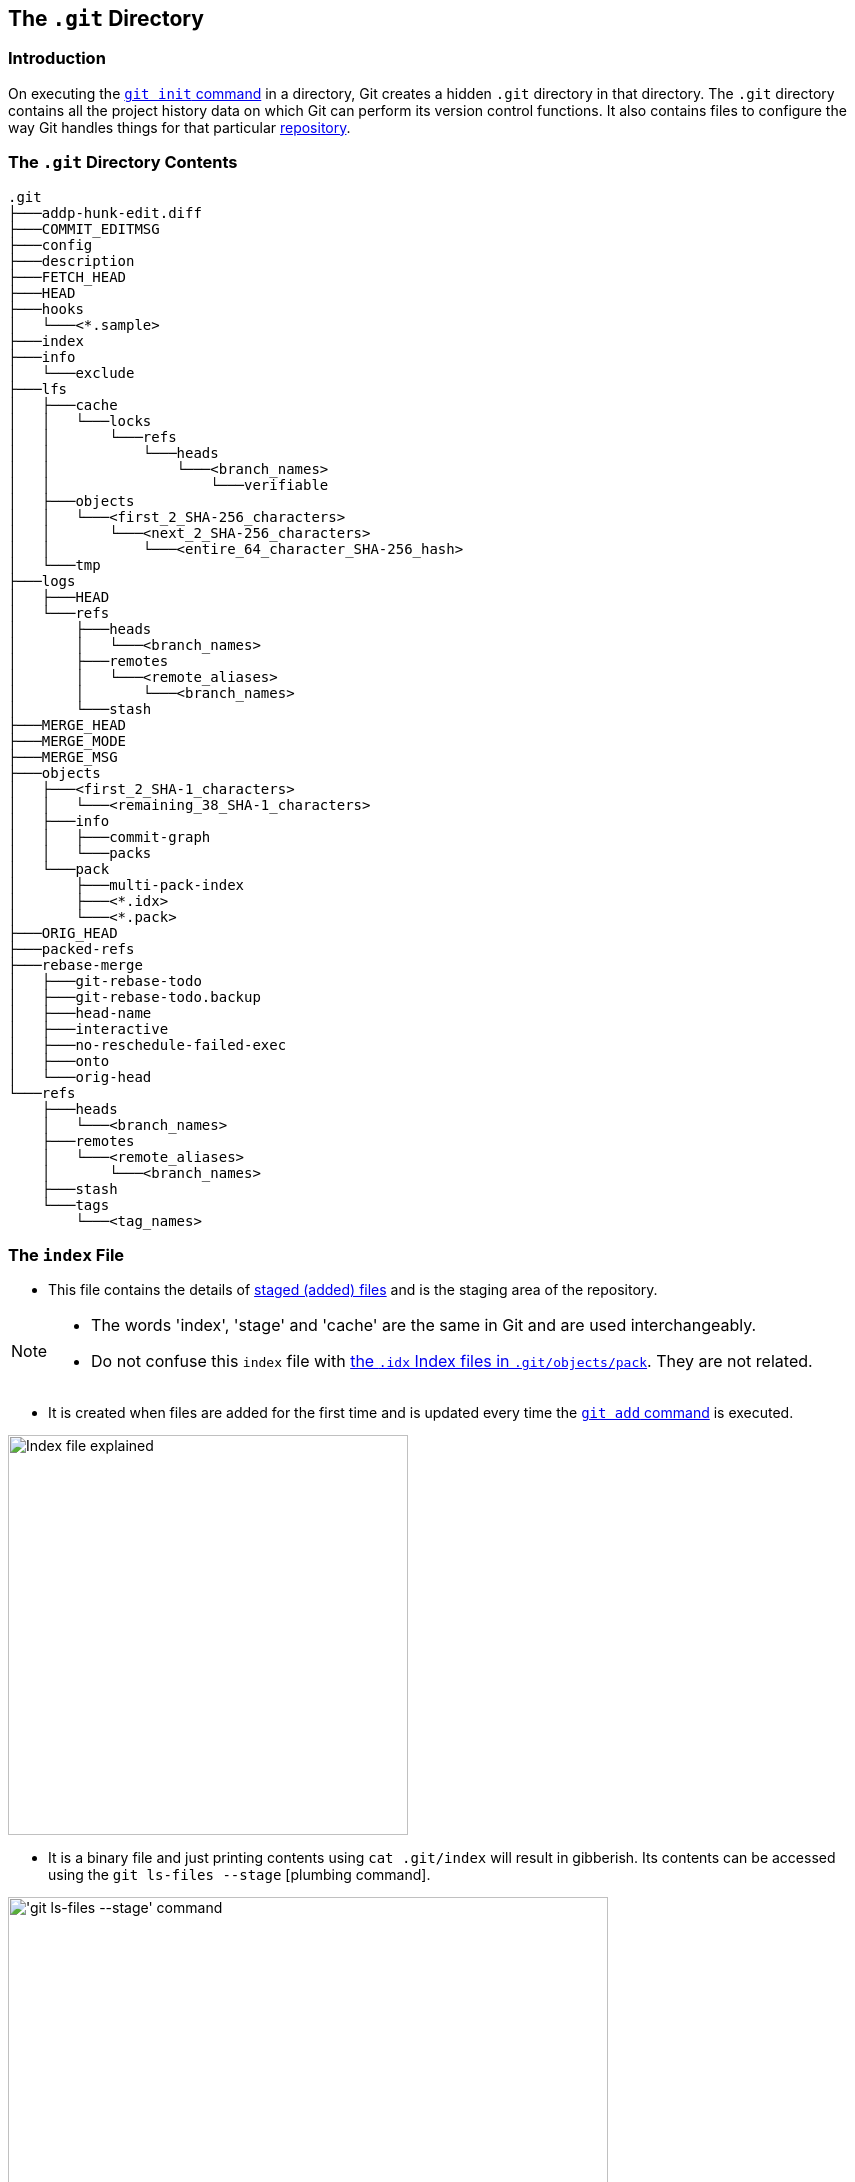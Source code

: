 == The `.git` Directory

=== Introduction

On executing the link:https://harshkapadia2.github.io/git_basics/#_git_init[`git init` command^] in a directory, Git creates a hidden `.git` directory in that directory. The `.git` directory contains all the project history data on which Git can perform its version control functions. It also contains files to configure the way Git handles things for that particular link:https://harshkapadia2.github.io/git_basics/#_repository[repository^].

=== The `.git` Directory Contents

[source, shell]
----
.git
├───addp-hunk-edit.diff
├───COMMIT_EDITMSG
├───config
├───description
├───FETCH_HEAD
├───HEAD
├───hooks
│   └───<*.sample>
├───index
├───info
│   └───exclude
├───lfs
│   ├───cache
│   │   └───locks
│   │       └───refs
│   │           └───heads
│   │               └───<branch_names>
│   │                   └───verifiable
│   ├───objects
│   │   └───<first_2_SHA-256_characters>
│   │       └───<next_2_SHA-256_characters>
│   │           └───<entire_64_character_SHA-256_hash>
│   └───tmp
├───logs
│   ├───HEAD
│   └───refs
│       ├───heads
│       │   └───<branch_names>
│       ├───remotes
│       │   └───<remote_aliases>
│       │       └───<branch_names>
│       └───stash
├───MERGE_HEAD
├───MERGE_MODE
├───MERGE_MSG
├───objects
│   ├───<first_2_SHA-1_characters>
│   │   └───<remaining_38_SHA-1_characters>
│   ├───info
│   │   ├───commit-graph
│   │   └───packs
│   └───pack
│       ├───multi-pack-index
│       ├───<*.idx>
│       └───<*.pack>
├───ORIG_HEAD
├───packed-refs
├───rebase-merge
│   ├───git-rebase-todo
│   ├───git-rebase-todo.backup
│   ├───head-name
│   ├───interactive
│   ├───no-reschedule-failed-exec
│   ├───onto
│   └───orig-head
└───refs
    ├───heads
    │   └───<branch_names>
    ├───remotes
    │   └───<remote_aliases>
    │       └───<branch_names>
    ├───stash
    └───tags
        └───<tag_names>
----

=== The `index` File

* This file contains the details of link:https://harshkapadia2.github.io/git_basics/#_added_files[staged (added) files^] and is the staging area of the repository.

[NOTE]
====
* The words 'index', 'stage' and 'cache' are the same in Git and are used interchangeably.
* Do not confuse this `index` file with link:#_the_pack_directory[the `.idx` Index files in `.git/objects/pack`]. They are not related.
====

* It is created when files are added for the first time and is updated every time the link:https://harshkapadia2.github.io/git_basics/#_git_add[`git add` command^] is executed.

image::index-explained.png[alt="Index file explained", 400, 400]

* It is a binary file and just printing contents using `cat .git/index` will result in gibberish. Its contents can be accessed using the `git ls-files --stage` [plumbing command].

image::git-ls-files.png[alt="'git ls-files --stage' command", 600, 600]

* From the image above
	** `100644` is the mode of the file. It is an octal number.
+
[source, plaintext]
----
Octal: 100644
Binary: 001000 000 110100100
----

		*** The first six binary bits indicate the object type.
			**** `001000` indicates a regular file. (As seen in this case.)
			**** `001010` indicates a link:https://tdongsi.github.io/blog/2016/02/20/symlinks-in-git[symlink (symbolic link)^].
			**** `001110` indicates a link:https://www.oreilly.com/library/view/version-control-with/9780596158187/ch15s04.html#:~:text=gitlink[gitlink^].
		*** The next three binary bits (`000`) are unused.
		*** The last nine binary bits (`110100100`) indicate link:https://harshkapadia2.github.io/cli/terminal.html#changing-permissions[Unix file permissions^].
			**** `644` and `755` are valid for regular files.
			**** Symlinks and gitlinks have the value `0` in this field.
	** The next 40 character hexadecimal string is the link:https://harshkapadia2.github.io/git_basics/#_sha1[SHA-1 hash^] of the file.
	** The next number is a stage number/slot, which is useful during merge conflict handling.
		*** `0` indicates a normal un-conflicted file.
		*** `1` indicates the base, i.e., the original version of the file.
		*** `2` indicates the 'ours' version, i.e., the HEAD version with both changes.
		*** `3` indicates the 'theirs' version, i.e., the file with the incoming changes.
	** The last string is the name of the file being referred to.

NOTE: Further reading on `index` files can be found in the link:#_the_staging_index_file[Resources section].

=== The `HEAD` File

* It is used to refer to the latest commit in the current branch.
* Usually it does not contain a commit link:https://harshkapadia2.github.io/git_basics/#_sha1[SHA-1^], but contains the path to a file (of the name of the current branch) in the link:#_the_refs_directory[refs directory^] which stores the last commit's SHA-1 hash in that branch.
* It contains a commit's SHA-1 hash when link:https://harshkapadia2.github.io/git_basics/#_commits_sha[a specific commit or tag is checked out^]. (link:https://harshkapadia2.github.io/git_basics/#_detached_head[Detached HEAD^] state.)
* link:https://harshkapadia2.github.io/git_basics/#_head[More on the `HEAD` file.^]
* Eg:
+
[source, shell]
----
# in the 'main' branch
$ cat .git/HEAD
ref: refs/heads/main
$ git switch test_branch
Switched to branch 'test_branch'
$ cat .git/HEAD
ref: refs/heads/test_branch
----

=== The `refs` Directory

[source, shell]
----
.git
├───...
└───refs
    ├───heads
    │   └───<branch_name(s)>
    ├───remotes
    │   └───<remote_alias(es)>
    │       └───<branch_name(s)>
    ├───stash
    └───tags
        └───<tag_name(s)>
----

* This directory holds the reference to the latest commit in every local branch and fetched remote branch in the form of the SHA-1 hash of the commit.
* It also stores the SHA-1 hash of the commit which has been [tagged].
* The link:#_the_head_file[`HEAD` file] references a file (of the name of link:https://harshkapadia2.github.io/git_basics/#_new_branch_name[the branch that is currently checked out^]) from the `heads` directory in this (`refs`) directory.

NOTE: Do not confuse the `.git/refs` directory and the link:#_the_logs_directory[`.git/logs/refs` directory]. They have different uses.

=== The `packed-refs` File

* One file is created per branch and tag in the link:#_the_refs_directory[`refs` directory].
* In a repository with a lot of branches and tags, there are a lot of references (refs) and most of them are not actively used/changed.
* These refs occupy a lot of storage space and cause performance issues.
* The `git pack-refs` command is used to solve this problem. It stores all the refs in a single file called `packed-refs`. The `git gc` command also does this.

image::cat-packed-refs.png[alt="Print the packed-ref file", 600, 600]

* If a ref is missing from the usual `refs` directory after packing, it is looked up in this file.
* Subsequent updates (new commit or a pull or push with changes) to a branch whose ref is packed creates a new file with the name of the branch in the `refs` directory as usual, but does not update the hash of that branch in the `packed-refs` file with the latest one. (A new `packed-refs` file will have to be generated for that.)

=== The `logs` Directory

[source, shell]
----
.git
├───...
└───logs
    ├───HEAD
    └───refs
        ├───heads
        │   └───<branch_name(s)>
        ├───remotes
        │   └───<remote_alias(es)>
        │       └───<branch_name(s)>
        └───stash
----

* Contains the history of all commits in order.

image::cat-logs.png[alt="Print a branch's log file", 1000, 1000]

* Every row consists of the parent commit's link:https://harshkapadia2.github.io/git_basics/#_sha1[SHA-1 hash^], the current commit's SHA-1 hash, the committer's name and e-mail, the link:https://www.epochconverter.com/#:~:text=What%20is%20epoch%20time[Unix Epoch Time^] of the commit, the time zone, the type of action and message in order.
* There are logs for every branch in the local Git repository and for the fetched branches from the remote Git repository/repositories (if any).
* Inside the `logs` directory
	** The `HEAD` file stores information about all the commands executed by the user, such as branch switches, commits, rebases, etc.
	** The files in the refs directory only include branch specific operations and history, such as commits, pulls, resets, rebases, etc.

NOTE: Do not confuse the `.git/logs/refs` directory and the link:#_the_refs_directory[`.git/refs` directory]. They have different uses.

=== The `FETCH_HEAD` file

* It contains the latest commits of the fetched remote branch(es).
* It corresponds to the branch which was
	** link:https://harshkapadia2.github.io/git_basics/#_new_branch_name[Checked out^] when last fetched.
		+++
		<br />
		<br />
		+++
		image:cat-FETCH_HEAD-1.png[alt="The contents of the FETCH_HEAD file", 800, 800]

		*** From the image above, only one branch is displayed without the `not-for-merge` text. The odd one out (the main branch in this case) is the branch which was checked out while fetching.
	** Explicitly mentioned using the link:https://harshkapadia2.github.io/git_basics/#_git_fetch[`git fetch <remote_repo_alias> <branch_name>` command^].
		+++
		<br />
		<br />
		+++
		image:cat-FETCH_HEAD-2.png[alt="The contents of the FETCH_HEAD file", 800, 800]

=== The `COMMIT_EDITMSG` File

* The commit message is written in this file.
* This file is opened in an editor on executing the link:https://harshkapadia2.github.io/git_basics/#_git_commit[`git commit` command^].
* It contains the output of the link:https://harshkapadia2.github.io/git_basics/#_git_status[`git status` command^] commented out using the `#` character.
* If there has been a commit before, then this file will show the last commit message along with the `git status` output just before that commit.

=== The `objects` Directory

[source, shell]
----
.git
├───...
└───objects
    ├───<first_2_SHA-1_characters>
    │   └───<remaining_38_SHA-1_characters>
    ├───info
    │   ├───commit-graph
    │   └───packs
    └───pack
        ├───multi-pack-index
        ├───<*.idx>
        └───<*.pack>
----

* The most important directory in the `.git` directory.
* It houses the data (SHA-1 hashes) of all the link:#_git_objects[commit, tree and blob objects] in the repository.
* To decrease access time, objects are placed in buckets (directories), with the first two characters of their SHA-1 hash as the name of the bucket. The remaining 38 characters are used to name the object's file.
* link:#_the_pack_directory[More on the `pack` directory.]

NOTE: Do not confuse this directory (`.git/objects/info`) with the link:_the_info_directory[`.git/info` directory]. They have different uses.

=== The `info` Directory

[source, shell]
----
.git
├───...
└───info
    └───exclude
----

* It contains the `exclude` file which behaves like the link:https://harshkapadia2.github.io/git_basics/#_gitignore_file[`.gitignore` file^], but is used to ignore files locally without modifying `.gitignore`.
* link:https://harshkapadia2.github.io/git_basics/#_ignore_files_locally_without_modifying_gitignore[More on the `exclude` file.^]

NOTE: Do not confuse this directory (`.git/info`) with the link:#_the_objects_directory[`.git/objects/info` directory]. They have different uses.

=== The `config` File

* This file contains the local Git repository configuration.
* It can be modified using the link:https://harshkapadia2.github.io/git_basics/#_git_config[`git config --local` command^].

=== The `addp-hunk-edit.diff` File

* Created when the `e` (edit) option is chosen in the link:https://harshkapadia2.github.io/git_basics/#_p_or_patch[`git add --patch` command^].
* Enables the manual edit of a hunk of a file to be link:https://harshkapadia2.github.io/git_basics/#_added_files[staged^].

=== The `ORIG_HEAD` File

* It contains the SHA-1 hash of a commit.
* It is the previous state of the HEAD, but not necessarily the immediate previous state.
* It is set by certain commands which have destructive/dangerous behaviour, so it usually points to the latest commit with a destructive change.
* It is less useful now because of the [`git reflog` command] which makes reverting/resetting to a particular commit easier.

=== The `description` File

* This is the description of the repository.
* This file is used by link:https://git-scm.com/book/en/v2/Git-on-the-Server-GitWeb[GitWeb^], which hardly anyone uses today, so can be left alone.

